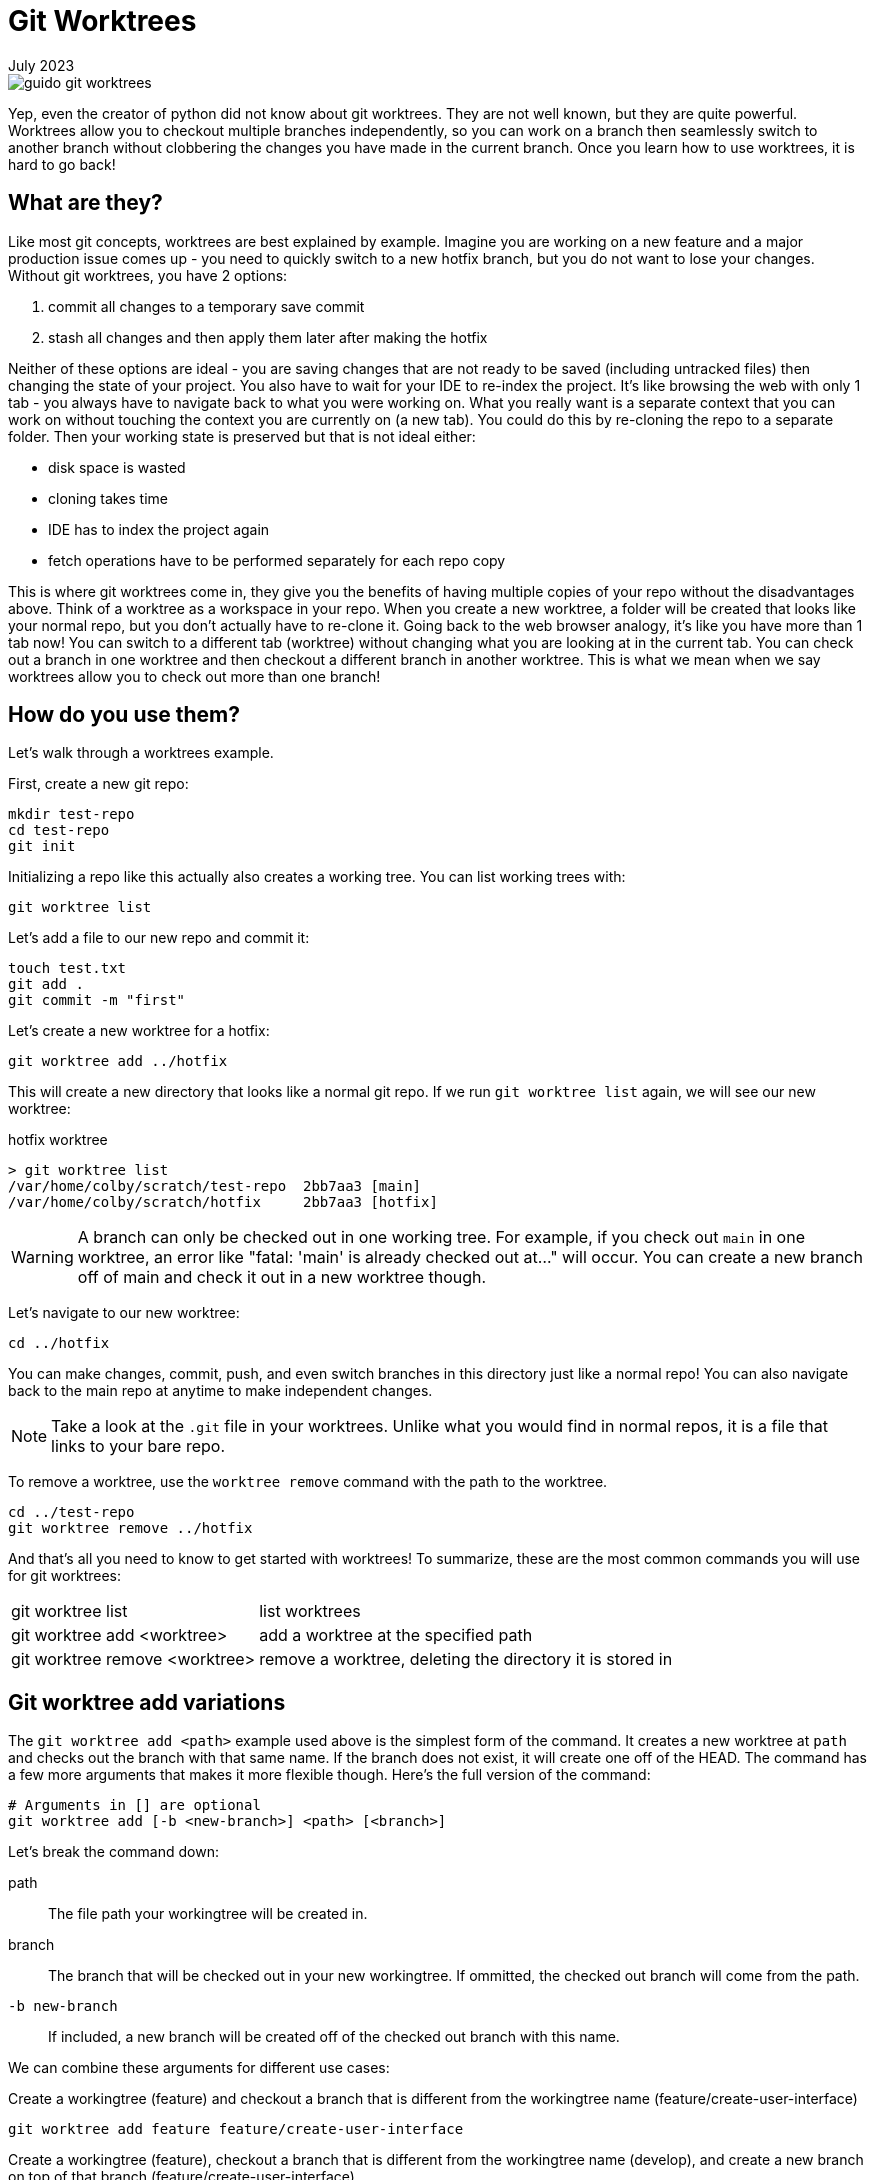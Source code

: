 = Git Worktrees
:keywords: git, software
:revdate: July 2023

image::guido-git-worktrees.png[]

Yep, even the creator of python did not know about git worktrees.
They are not well known, but they are quite powerful.
Worktrees allow you to checkout multiple branches independently,
so you can work on a branch then seamlessly switch to another branch without clobbering the changes you have made in the current branch.
Once you learn how to use worktrees, it is hard to go back!

== What are they?

Like most git concepts, worktrees are best explained by example.
Imagine you are working on a new feature and a major production issue comes up - you need to quickly switch to a new hotfix branch, but you do not want to lose your changes.
Without git worktrees, you have 2 options:

. commit all changes to a temporary save commit
. stash all changes and then apply them later after making the hotfix

Neither of these options are ideal - you are saving changes that are not ready to be saved (including untracked files) then changing the state of your project.
You also have to wait for your IDE to re-index the project.
It's like browsing the web with only 1 tab - you always have to navigate back to what you were working on.
What you really want is a separate context that you can work on without touching the context you are currently on (a new tab).
You could do this by re-cloning the repo to a separate folder. Then your working state is preserved but that is not ideal either:

* disk space is wasted
* cloning takes time
* IDE has to index the project again
* fetch operations have to be performed separately for each repo copy

This is where git worktrees come in, they give you the benefits of having multiple copies of your repo without the disadvantages above.
Think of a worktree as a workspace in your repo.
When you create a new worktree, a folder will be created that looks like your normal repo, but you don't actually have to re-clone it.
Going back to the web browser analogy, it's like you have more than 1 tab now! You can switch to a different tab (worktree) without changing what you are looking at in the current tab.
You can check out a branch in one worktree and then checkout a different branch in another worktree.
This is what we mean when we say worktrees allow you to check out more than one branch!

== How do you use them?

Let's walk through a worktrees example.

First, create a new git repo:

[,bash]
----
mkdir test-repo
cd test-repo
git init
----

Initializing a repo like this actually also creates a working tree. You can list working trees with:

[,bash]
----
git worktree list
----

Let's add a file to our new repo and commit it:

[,bash]
----
touch test.txt
git add .
git commit -m "first"
----

Let's create a new worktree for a hotfix:

[,bash]
----
git worktree add ../hotfix
----

This will create a new directory that looks like a normal git repo.
If we run `git worktree list` again, we will see our new worktree:

.hotfix worktree
----
> git worktree list
/var/home/colby/scratch/test-repo  2bb7aa3 [main]
/var/home/colby/scratch/hotfix     2bb7aa3 [hotfix]
----

WARNING: A branch can only be checked out in one working tree.
For example, if you check out `main` in one worktree, an error like "fatal: 'main' is already checked out at..." will occur.
You can create a new branch off of main and check it out in a new worktree though.

Let's navigate to our new worktree:

[,bash]
----
cd ../hotfix
----

You can make changes, commit, push, and even switch branches in this directory just like a normal repo!
You can also navigate back to the main repo at anytime to make independent changes.

NOTE: Take a look at the `.git` file in your worktrees. Unlike what you would find in normal repos, it is a file that links to your bare repo.

To remove a worktree, use the `worktree remove` command with the path to the worktree.

[,bash]
----
cd ../test-repo
git worktree remove ../hotfix
----

And that's all you need to know to get started with worktrees!
To summarize, these are the most common commands you will use for git worktrees:

[horizontal]
git worktree list:: list worktrees
git worktree add <worktree>:: add a worktree at the specified path
git worktree remove <worktree>:: remove a worktree, deleting the directory it is stored in

== Git worktree add variations

The `git worktree add <path>` example used above is the simplest form of the command.
It creates a new worktree at `path` and checks out the branch with that same name.
If the branch does not exist, it will create one off of the HEAD.
The command has a few more arguments that makes it more flexible though.
Here's the full version of the command:

[,bash]
----
# Arguments in [] are optional
git worktree add [-b <new-branch>] <path> [<branch>]
----

Let's break the command down:

path:: The file path your workingtree will be created in.
branch:: The branch that will be checked out in your new workingtree. If ommitted, the checked out branch will come from the path.
`-b new-branch`:: If included, a new branch will be created off of the checked out branch with this name.

We can combine these arguments for different use cases:

.Create a workingtree (feature) and checkout a branch that is different from the workingtree name (feature/create-user-interface)
[,bash]
----
git worktree add feature feature/create-user-interface
----

.Create a workingtree (feature), checkout a branch that is different from the workingtree name (develop), and create a new branch on top of that branch (feature/create-user-interface)
[,bash]
----
git worktree add feature develop -b feature/create-user-interface
----

== Best Practices

=== Use workingtrees with bare git repos

This is where we get into the more opinionated part of the article.
When going over `worktree add`, we used paths like this `../branch`.
This works but it clutters up the parent directory of your git project.
Some recommend creating a parent folder and storing all your worktrees in there like this:

[,bash]
----
mkdir ../myrepo-worktrees
git worktree add ../myrepo-worktrees/hotfix
cd ../hotfix
----

I'm not a fan of this either because you now have 2 separate folders for the same project.
I recommend cloning your project as a bare repo and then creating your working trees inside the bare repo like this:

[,bash]
----
git clone myrepo --bare
cd myrepo
git worktree add hotfix
cd hotfix
----

Now all your work is in one directory and you do not have to use the `..`.

NOTE: Not familiar with bare git repos? See xref:bare-git-repo.adoc[]

=== Use long-lived workingtrees

I recommend having a few long-lived workingtrees:

main:: Always keep your main branch checked out here.
Allows you to quickly check the latest state of your repo.
This replaced the need for me to open the repo in my browser.
hotfix:: Create your hotfix branches in here.

When working on a new feature, create a new working tree for it and delete it when you are done with the feature.
This allows you to work on multiple features independently.
